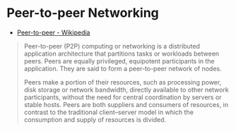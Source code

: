 * Peer-to-peer Networking
:PROPERTIES:
:ID: 7bdea7d7-9596-4bf3-938d-b6e6f21fff53
:AKA: p2p
:END:
- [[https://en.wikipedia.org/wiki/Peer-to-peer][Peer-to-peer - Wikipedia]]
#+begin_quote
Peer-to-peer (P2P) computing or networking is a distributed application architecture that
partitions tasks or workloads between peers. Peers are equally privileged, equipotent
participants in the application. They are said to form a peer-to-peer network of nodes. 

Peers make a portion of their resources, such as processing power, disk storage or network
bandwidth, directly available to other network participants, without the need for central
coordination by servers or stable hosts. Peers are both suppliers and consumers of
resources, in contrast to the traditional client–server model in which the consumption and
supply of resources is divided.
#+end_quote
